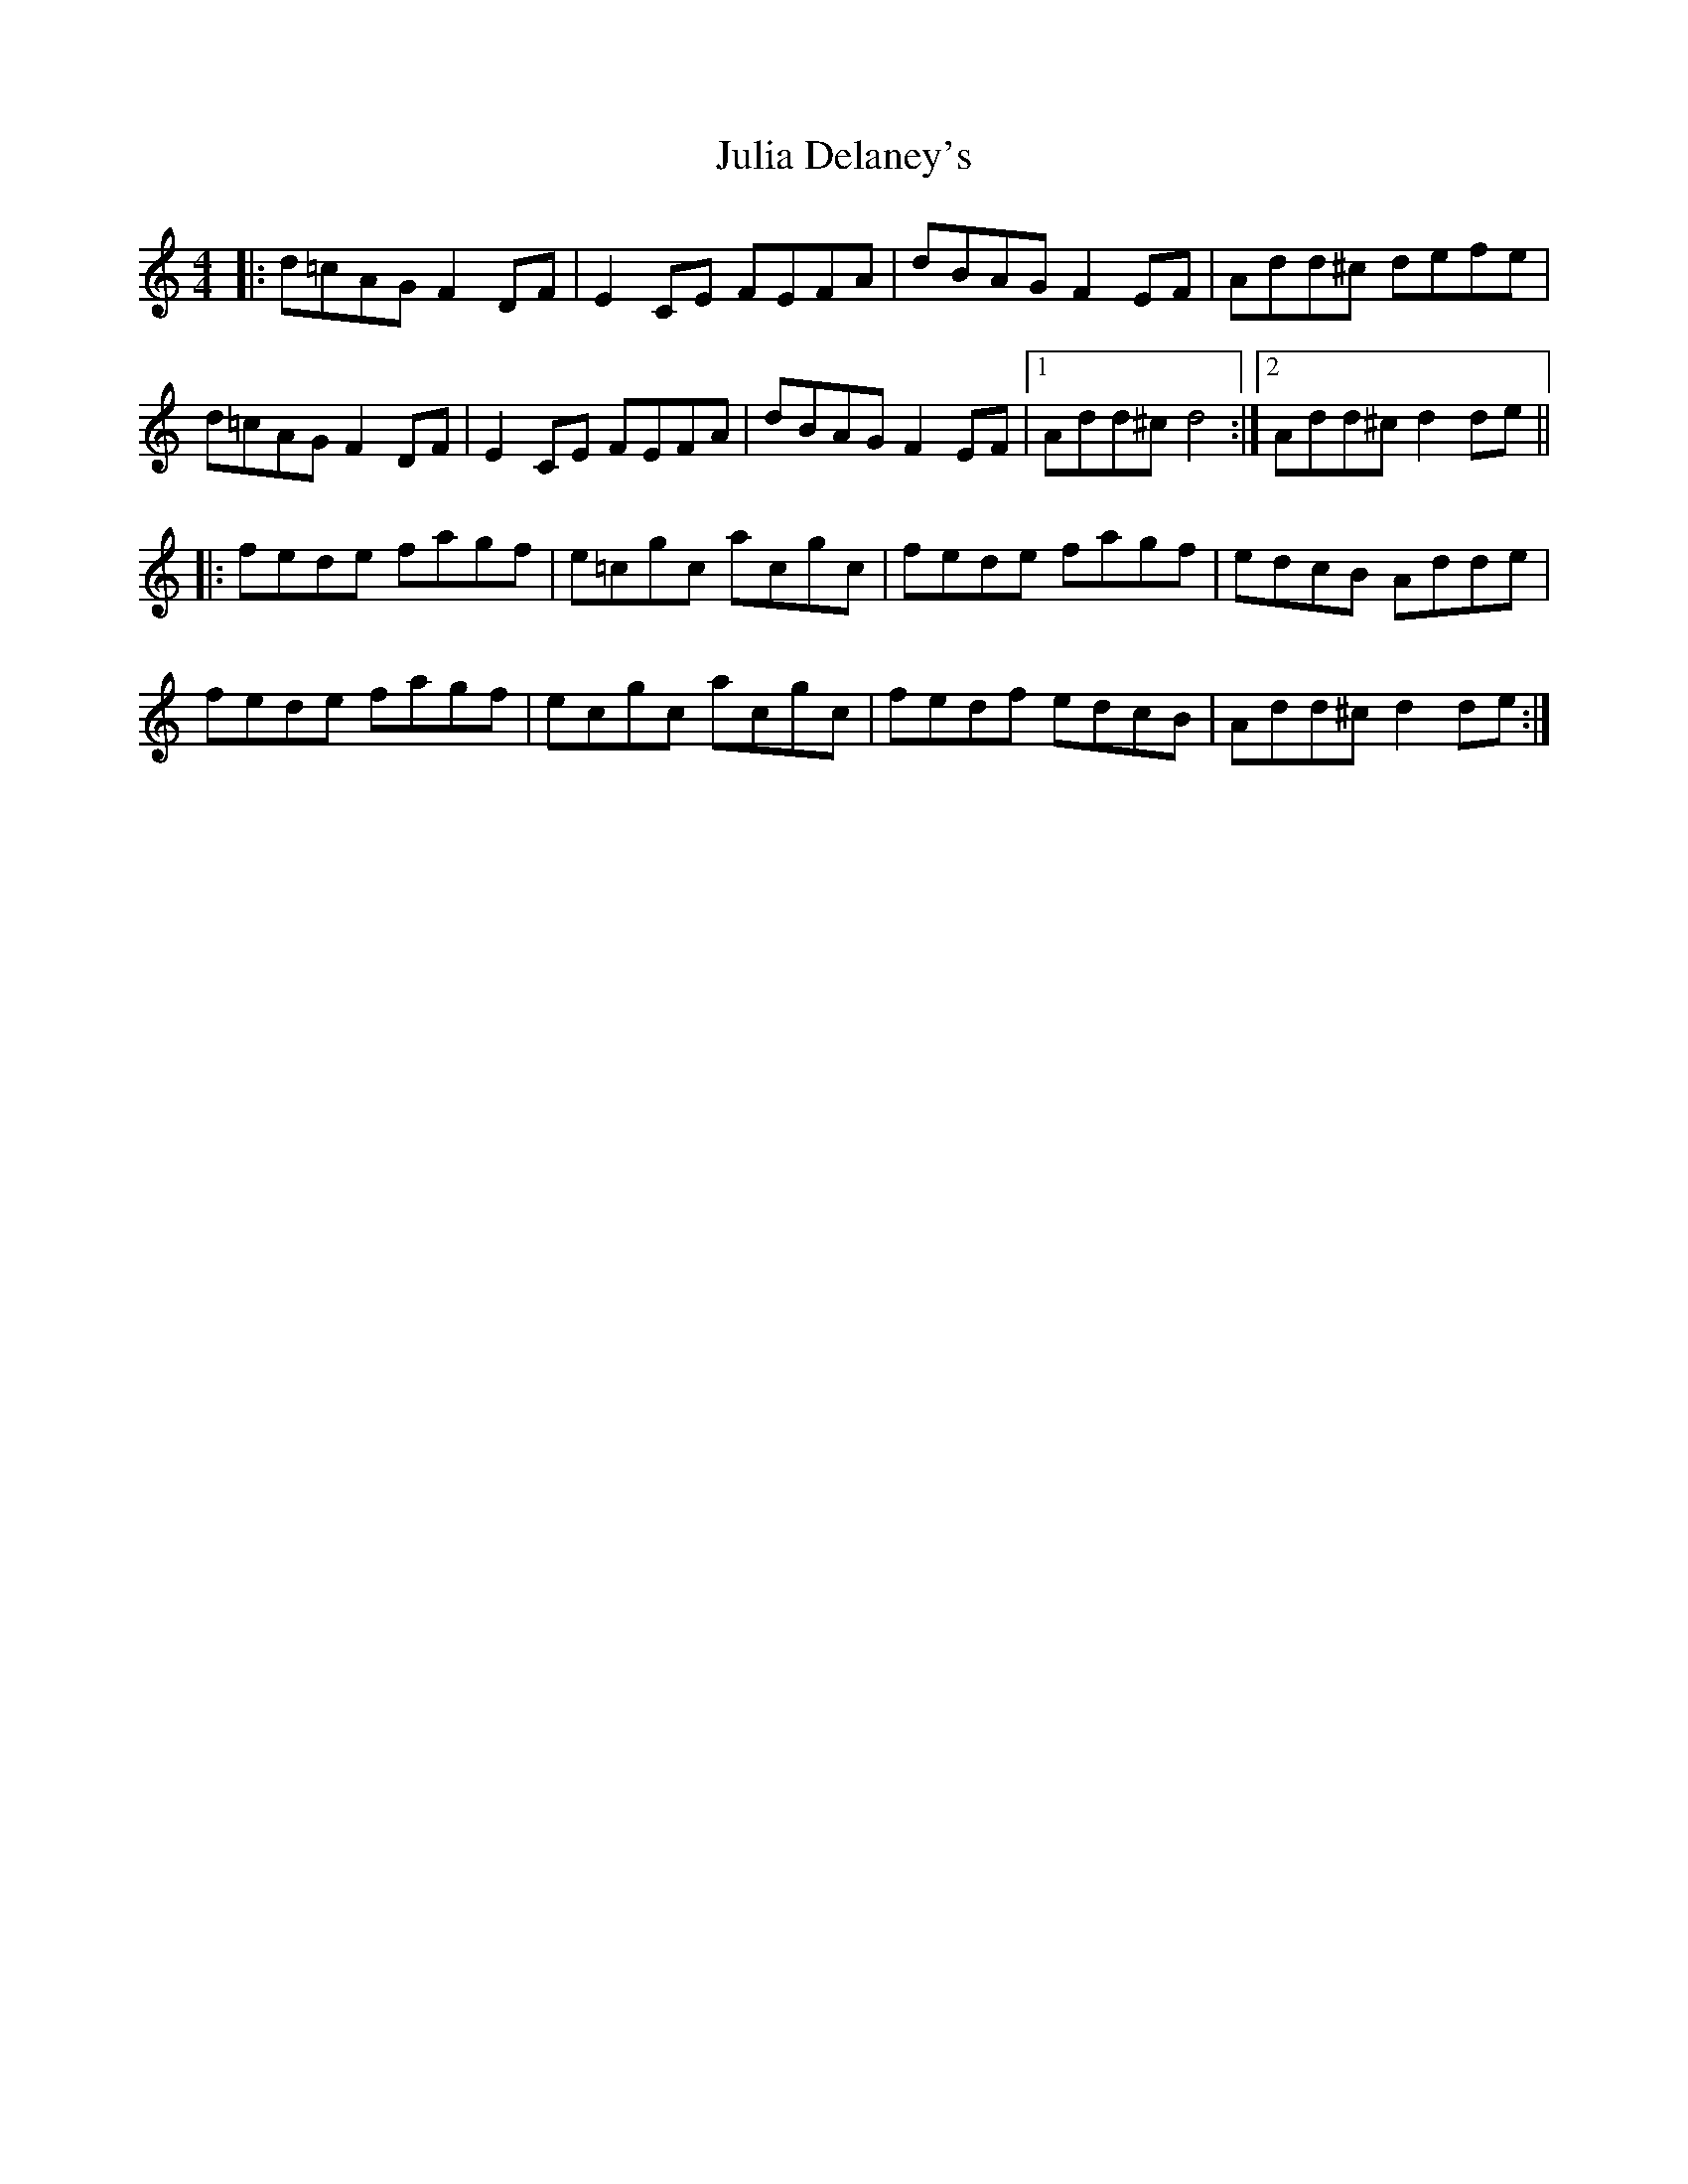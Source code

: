 X: 2
T: Julia Delaney's
Z: Washoo
S: https://thesession.org/tunes/589#setting13587
R: reel
M: 4/4
L: 1/8
K: Ddor
|:d=cAG F2DF |E2CE FEFA |dBAG F2EF| Add^c defe|
d=cAG F2DF |E2CE FEFA |dBAG F2EF|1 Add^c d4:|2 Add^c d2de||
|:fede fagf |e=cgc acgc |fede fagf |edcB Adde |
fede fagf |ecgc acgc |fedf edcB |Add^c d2de:|

